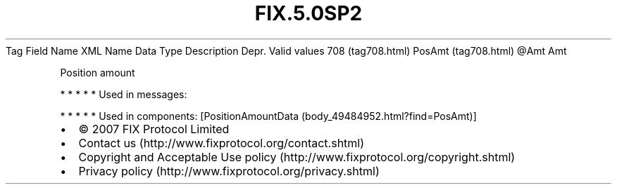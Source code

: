 .TH FIX.5.0SP2 "" "" "Tag #708"
Tag
Field Name
XML Name
Data Type
Description
Depr.
Valid values
708 (tag708.html)
PosAmt (tag708.html)
\@Amt
Amt
.PP
Position amount
.PP
   *   *   *   *   *
Used in messages:
.PP
   *   *   *   *   *
Used in components:
[PositionAmountData (body_49484952.html?find=PosAmt)]

.PD 0
.P
.PD

.PP
.PP
.IP \[bu] 2
© 2007 FIX Protocol Limited
.IP \[bu] 2
Contact us (http://www.fixprotocol.org/contact.shtml)
.IP \[bu] 2
Copyright and Acceptable Use policy (http://www.fixprotocol.org/copyright.shtml)
.IP \[bu] 2
Privacy policy (http://www.fixprotocol.org/privacy.shtml)
